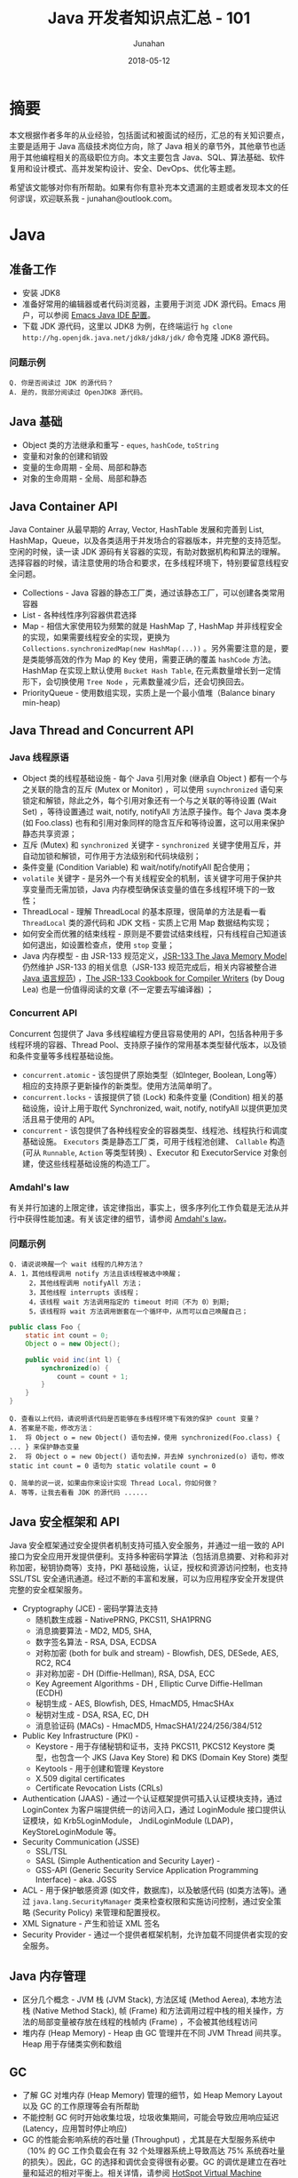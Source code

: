 # -*- mode: org; coding: utf-8; -*-
#+TITLE:              Java 开发者知识点汇总 - 101
#+AUTHOR:         Junahan
#+EMAIL:             junahan@outlook.com 
#+DATE:              2018-05-12
#+LANGUAGE:    CN
#+OPTIONS:        H:3 num:t toc:t \n:nil @:t ::t |:t ^:t -:t f:t *:t <:t
#+OPTIONS:        TeX:t LaTeX:t skip:nil d:nil todo:t pri:nil tags:not-in-toc
#+INFOJS_OPT:   view:nil toc:nil ltoc:t mouse:underline buttons:0 path:http://orgmode.org/org-info.js
#+LICENSE:         CC BY 4.0

* 摘要
本文根据作者多年的从业经验，包括面试和被面试的经历，汇总的有关知识要点，主要是适用于 Java 高级技术岗位方向，除了 Java 相关的章节外，其他章节也适用于其他编程相关的高级职位方向。本文主要包含 Java、SQL、算法基础、软件复用和设计模式、高并发架构设计、安全、DevOps、优化等主题。

希望该文能够对你有所帮助。如果有你有意补充本文遗漏的主题或者发现本文的任何谬误，欢迎联系我 - junahan@outlook.com。

* Java
** 准备工作
- 安装 JDK8
- 准备好常用的编辑器或者代码浏览器，主要用于浏览 JDK 源代码。Emacs 用户，可以参阅 [[https://github.com/junahan/junahan-emacs/blob/master/docs/java-ide.org][Emacs Java IDE 配置]]。
- 下载 JDK 源代码，这里以 JDK8 为例，在终端运行 =hg clone http://hg.openjdk.java.net/jdk8/jdk8/jdk/= 命令克隆 JDK8 源代码。

*** 问题示例
#+BEGIN_EXAMPLE
Q. 你是否阅读过 JDK 的源代码？
A. 是的，我部分阅读过 OpenJDK8 源代码。
#+END_EXAMPLE

** Java 基础
- Object 类的方法继承和重写 - =eques=, =hashCode=, =toString=
- 变量和对象的创建和销毁
- 变量的生命周期 - 全局、局部和静态
- 对象的生命周期 - 全局、局部和静态

** Java Container API
Java Container 从最早期的 Array, Vector, HashTable 发展和完善到 List, HashMap，Queue，以及各类适用于并发场合的容器版本，并完整的支持范型。空闲的时候，读一读 JDK 源码有关容器的实现，有助对数据机构和算法的理解。选择容器的时候，请注意使用的场合和要求，在多线程环境下，特别要留意线程安全问题。
- Collections - Java 容器的静态工厂类，通过该静态工厂，可以创建各类常用容器
- List - 各种线性序列容器供君选择
- Map - 相信大家使用较为频繁的就是 HashMap 了, HashMap 并非线程安全的实现，如果需要线程安全的实现，更换为 =Collections.synchronizedMap(new HashMap(...))= 。另外需要注意的是，要是类能够高效的作为 Map 的 Key 使用，需要正确的覆盖 =hashCode= 方法。HashMap 在实现上默认使用 =Bucket Hash Table=, 在元素数量增长到一定情形下，会切换使用 =Tree Node= ，元素数量减少后，还会切换回去。
- PriorityQueue - 使用数组实现，实质上是一个最小值堆（Balance binary min-heap) 

** Java Thread and Concurrent API
*** Java 线程原语
- Object 类的线程基础设施 - 每个 Java 引用对象 (继承自 Object ) 都有一个与之关联的隐含的互斥 (Mutex or Monitor) ，可以使用 =suynchronized= 语句来锁定和解锁，除此之外，每个引用对象还有一个与之关联的等待设置 (Wait Set) ，等待设置通过 wait, notify, notifyAll 方法原子操作。每个 Java 类本身 (如 Foo.class) 也有和引用对象同样的隐含互斥和等待设置，这可以用来保护静态共享资源；
- 互斥 (Mutex) 和 =synchronized= 关键字 - =synchronized= 关键字使用互斥，并自动加锁和解锁，可作用于方法级别和代码块级别；
- 条件变量 (Condition Variable) 和 wait/notify/notifyAll 配合使用；
- =volatile= 关键字 - 是另外一个有关线程安全的机制，该关键字可用于保护共享变量而无需加锁，Java 内存模型确保该变量的值在多线程环境下的一致性；
- ThreadLocal - 理解 ThreadLocal 的基本原理，很简单的方法是看一看 =ThreadLocal= 类的源代码和  JDK 文档 - 实质上它用 Map 数据结构实现；
- 如何安全而优雅的结束线程 - 原则是不要尝试结束线程，只有线程自己知道该如何退出，如设置检查点，使用 =stop= 变量；
- Java 内存模型 - 由 JSR-133 规范定义，[[http://www.cs.umd.edu/~pugh/java/memoryModel/][JSR-133 The Java Memory Model]] 仍然维护 JSR-133  的相关信息（JSR-133 规范完成后，相关内容被整合进[[https://docs.oracle.com/javase/specs/jls/se8/html/index.html][ Java 语言规范]]) ，[[http://gee.cs.oswego.edu/dl/jmm/cookbook.html][The JSR-133 Cookbook for Compiler Writers]] (by Doug Lea) 也是一份值得阅读的文章 (不一定要去写编译器) ；

*** Concurrent API
Concurrent 包提供了 Java 多线程编程方便且容易使用的 API，包括各种用于多线程环境的容器、Thread Pool、支持原子操作的常用基本类型替代版本，以及锁和条件变量等多线程基础设施。
- =concurrent.atomic= - 该包提供了原始类型（如Integer, Boolean, Long等）相应的支持原子更新操作的新类型。使用方法简单明了。
- =concurrent.locks= - 该报提供了锁 (Lock) 和条件变量 (Condition) 相关的基础设施，设计上用于取代 Synchronized, wait, notify, notifyAll 以提供更加灵活且易于使用的 API。
- =concurrent= - 该包提供了各种线程安全的容器类型、线程池、线程执行和调度基础设施。 =Executors= 类是静态工厂类，可用于线程池创建、 =Callable= 构造 (可从 =Runnable=, =Action= 等类型转换) 、Executor 和 ExecutorService 对象创建，使这些线程基础设施的构造工厂。

*** Amdahl's law
有关并行加速的上限定律，该定律指出，事实上，很多序列化工作负载是无法从并行中获得性能加速。有关该定律的细节，请参阅 [[https://en.wikipedia.org/wiki/Amdahl%2527s_law][Amdahl's law]]。

*** 问题示例
#+BEGIN_EXAMPLE
Q. 请说说唤醒一个 wait 线程的几种方法？
A. 1，其他线程调用 notify 方法且该线程被选中唤醒；
     2，其他线程调用 notifyAll 方法；
     3，其他线程 interrupts 该线程；
     4，该线程 wait 方法调用指定的 timeout 时间（不为 0）到期;
     5，该线程将 wait 方法调用嵌套在一个循环中，从而可以自己唤醒自己；
#+END_EXAMPLE

#+BEGIN_SRC java
  public class Foo {
      static int count = 0;
      Object o = new Object();
      
      public void inc(int l) {
          synchronized(o) {
              count = count + 1;
          }
      }
  }
#+END_SRC
#+BEGIN_EXAMPLE
Q. 查看以上代码，请说明该代码是否能够在多线程环境下有效的保护 count 变量？
A. 答案是不能，修改方法：
1.  将 Object o = new Object() 语句去掉，使用 synchronized(Foo.class) { ... } 来保护静态变量
2.  将 Object o = new Object() 语句去掉，并去掉 synchronized(o) 语句，修改 static int count = 0 语句为 static volatile count = 0
#+END_EXAMPLE
#+BEGIN_EXAMPLE
Q. 简单的说一说，如果由你来设计实现 Thread Local，你如何做？
A. 等等，让我去看看 JDK 的源代码 ......
#+END_EXAMPLE
** Java 安全框架和 API 
Java 安全框架通过安全提供者机制支持可插入安全服务，并通过一组一致的 API 接口为安全应用开发提供便利。支持多种密码学算法（包括消息摘要、对称和非对称加密，秘钥协商等）支持，PKI 基础设施，认证，授权和资源访问控制，也支持 SSL/TSL 安全通讯通道。经过不断的丰富和发展，可以为应用程序安全开发提供完整的安全框架服务。
- Cryptography (JCE) - 密码学算法支持
 - 随机数生成器 - NativePRNG, PKCS11, SHA1PRNG
 - 消息摘要算法 - MD2, MD5, SHA, 
 - 数字签名算法 - RSA, DSA, ECDSA
 - 对称加密 (both for bulk and stream) - Blowfish, DES, DESede, AES, RC2, RC4
 - 非对称加密 - DH (Diffie-Hellman), RSA, DSA, ECC
 - Key Agreement Algorithms - DH , Elliptic Curve Diffie-Hellman (ECDH) 
 - 秘钥生成 - AES, Blowfish, DES, HmacMD5, HmacSHAx
 - 秘钥对生成 - DSA, RSA, EC, DH
 - 消息验证码 (MACs) - HmacMD5, HmacSHA1/224/256/384/512
- Public Key Infrastructure (PKI) - 
 - Keystore - 用于存储秘钥和证书，支持 PKCS11, PKCS12 Keystore 类型，也包含一个 JKS (Java Key Store) 和 DKS (Domain Key Store) 类型
 - Keytools - 用于创建和管理 Keystore
 - X.509 digital certificates
 - Certificate Revocation Lists (CRLs)
- Authentication (JAAS) - 通过一个认证框架提供可插入认证模块支持，通过 LoginContex 为客户端提供统一的访问入口，通过 LoginModule 接口提供认证模块，如 Krb5LoginModule， JndiLoginModule (LDAP)， KeyStoreLoginModule 等。
- Security Communication (JSSE)
 - SSL/TSL
 - SASL (Simple Authentication and Security Layer) - 
 - GSS-API (Generic Security Service Application Programming Interface) - aka. JGSS
- ACL -  用于保护敏感资源 (如文件，数据库)，以及敏感代码 (如类方法等)。通过 =java.lang.SecurityManager= 类来检查权限和实施访问控制，通过安全策略 (Security Policy) 来管理和配置授权。
- XML Signature - 产生和验证 XML 签名
- Security Provider - 通过一个提供者框架机制，允许加载不同提供者实现的安全服务。

** Java 内存管理
- 区分几个概念 - JVM 栈 (JVM Stack), 方法区域 (Method Aerea), 本地方法栈 (Native Method Stack), 帧 (Frame) 和方法调用过程中栈的相关操作，方法的局部变量被存放在线程的栈帧内 (Frame) ，不会被其他线程访问
- 堆内存 (Heap Memory) - Heap 由 GC 管理并在不同 JVM Thread 间共享。Heap 用于存储类实例和数组

** GC
- 了解 GC 对堆内存 (Heap Memory) 管理的细节，如 Heap Memory Layout 以及 GC 的工作原理等会有所帮助
- 不能控制 GC 何时开始收集垃圾，垃圾收集期间，可能会导致应用响应延迟 (Latency，应用暂时停止响应)
- GC 的性能会影响系统的吞吐量 (Throughput) ，尤其是在大型服务系统中（10% 的 GC 工作负载会在有 32 个处理器系统上导致高达 75% 系统吞吐量的损失）。因此，GC 的选择和调优会变得很有必要。GC 的调优是建立在吞吐量和延迟的相对平衡上。相关详情，请参阅 [[https://docs.oracle.com/javase/8/docs/technotes/guides/vm/gctuning/toc.html][HotSpot Virtual Machine Garbage Collection Tuning Guide]]

** Java IO/NIO
** TODO JPA 和 ORM

** TODO JMS 和 消息队列
** TODO JTA
** TODO Java Web

** TODO Frameworks
- Spring Boot
- Struts2
- Guice
- Shiro
- Kafka
- Redis
** TODO MISC
*** TODO JMH - JVM 基准测试工具 - JMH is a Java harness for building, running, and analysing nano/micro/milli/macro benchmarks written in Java and other languages targetting the JVM.
*** TODO Zipkin - a distributed tracing system.
** JVM

** 问题示例
*** 示例 I
基于如下 Java 代码回答问题。
#+BEGIN_SRC java
  class ClassA {
      public Integer doSomething() {
          int i = 0;  //@1
          ClassB cb = new ClassB();  //@2
          Integer r = cb.doAnything(i);  //@3
          return r;  //@4
      }  

      public void static main(String[] args) {
          ClassA ca = new ClassA();
          Integer r = ca.doSomething();
          //...
      }
  }

  class ClassB {
      public Integer doAnything(int seed) { 
          // do anything here.
      }
  }
#+END_SRC

#+BEGIN_EXAMPLE
Q. 请分别简单的回答当程序执行到@1, @2, @3, @4 行结束处，Java 内存堆栈 (Stack)，堆 (Heap) 分别发生了什么？
A. @1 处，变量 i 被初始化并压入 doSomething 方法栈帧；
     @2 处，在堆中创建并初始化 ClassB 实例并将该实例的引用变量 cb 压入堆栈；
     @3 处，为 cb.doAnything 方法调用创建栈帧，执行该方法并把返回结果 r 压入 doSomething 方法操作数栈；
     @4 处，弹出 doSomething 方法栈帧，完成对该栈帧内存的回收，返回结果的值压入 main 方法操作数栈；

Q. 如果由你来设计一个 Java 垃圾处理器，当 doSomething 方法调用结束后，有何方法可以高效的回收 ClassB 实例内存？（这里请允许面试官去喝杯咖啡，你先想一想。）
A. 先跳过吧，让我好好想一想，随后回答您 ......
#+END_EXAMPLE

* SQL
** SQL 基础
1. SQL basic principle
2. SQL standard statement
3. Index and Performance
 - Index primary/foreign key
 - Index frequency usage column in where sub statement
 - Index unique column
4. RDBM design normalization
 - 1NF - Eliminate repeating groups in individual tables; Create a separate table for each set of related data; Identify each set of related data with a primary key. 
 - 2NF - 1NF + every non-prime attribute of the relation is dependent on the whole of every candidate key.
 - 3NF - 2NF + all the attributes in a table are determined only by the candidate keys of that relation and not by any non-prime attributes. 3NF is designed to minimize storage costs. 3NF data modeling was ideal for OLTP application.

** SQL 事务

** Mysql

* 数据结构和算法分析
了解一些基本的数据结构，基础算法和算法分析。

** 数据结构
- List - Array, Sequential List, Linked List, Stack, Queue.
- Binary Tree - Full Binary Tree, Complete Binary Tree, Balance Binary Heap.
- Tree - 树形数据结构被用于大型数据库索引。如 B/B+树等。
- Graph - N/A.

** 算法分析
*** 排序算法
记住一个事实 - 排序算法的最差和平均时间代价为 O(n*log(n))。

排序涉及到比较操作和交换操作，因此在分析的时候要考虑到两种操作的时间代价，有的排序算法要求的交换次数比其他排序算法多。
- 三种时间代价均为 O(n^2) 的排序算法 - 插入排序、起泡排序和选择排序，但插入排序在序列基本有序的情况下，最优代价是 O(n)，该特性经常用于优化其他算法。
- Shell 排序的思想，利用插入排序最佳时间代价 O(n) 的特性，通过将序列递归分组并使用插入排序对分组分别排序的方法，将时间平均时间代价降低为 O(n^1.5)
- 快速排序使用分治法的思想，通过选择一个轴值将待排序序列一分为二，并将小于轴值的结点移动至轴值左侧，大于轴值的结点移动至轴值的右侧，然后分别对分割后的两个子序列使用相同的快速排序算法，通过递归调用，直至剩下一个元素为止。快速排序平均时间代价是 O(n*log(n))，但最坏情形下是 O(n^2)，只不过最坏情况通常出现机会比较小。
- 归并排序仍然使用分治法的思想，将带排序序列分成两个等长的序列，并对分别对两个等长序列进行排序，然后合并两个序列，通过递归的方法，直至子序列长度为 1 为止。归并排序平均时间代价和最坏时间代价均为 O(n*log (n))。
- 堆排序，使用堆数据结构对待排序序列进行排序，该排序算法的最优/最差/平均时间代价均为 O(n*log(n))。

*** 检索算法
- 对一个没有排序的序列进行检索的平均和最差时间代价是 O(n)。
- 对一个有序序列进行检索可以使用二分法和字典检索方法。
- 集合检索是一种特殊情况，用于确定一个值是不是某一个集合中的元素。通过引入适当的索引可以很好的解决该类问题，例如，用于检索文档的位向量方法，倒排索引，以及如 [[https://en.wikipedia.org/wiki/Bloom_filter][Bloom Filter]] 索引。
- 散列方法，散列方法高速有效，但无法适用于范围搜索以及顺序访问的情形。

*** 索引
- 线性索引 - 简单的线性排序索引，问题在于无法高效的应对数据更新的情形，适用于静态数据。
- 散列索引 - 基于散列方法的索引，不适用于范围搜索以及需要顺序访问的情形。
- 树形索引 - 树形索引技术一般被应用于大型数据库索引，如 B/B+ 树形索引。B/B+ 树索引的检索、插入和删除记录的渐近时间代价是 O(log(n))。

* 软件复用和设计模式
** 软件复用方式
- 继承 (Inherit) - 面向对象的复用模式之一，通过类的继承结合多态实现复用。
- 设计模式 (Design Pattern) - 面向对象的复用模式，利用面向对象语言的特性，总结重复出现的良好设计并命名和归类以便于交流。
- 组合 (Component) - 更为普遍的软件复用方式，不仅仅局限于面向对象的编程。
- [[https://en.wikipedia.org/wiki/Generic_programming][范型编程 (Generic)]] - 一种计算机编程风格，类型被参数化并允许在需要的时候指定类型并初始化，从而使得算法和功能可以适用于多种类型且避免为每种类型分别编码。如 C++ 的容器库和 Java 的容器库。
- [[https://en.wikipedia.org/wiki/Aspect-oriented_programming][面向切面编程 (AOP)]] - 通过定义一个切面的方式，为已有的代码添加额外的行为而无需修改已有代码。
- 库和框架 - 组织良好的一系列可复用软件组件。

** 面向对象
- 继承 - isA 和 asA 的区别。
- 封装 - 隐藏数据和实现，控制变量和方法的可见范围。
- 多态 - 也称为后期绑定的基本概念和运行原理。

** 设计模式
Design patterns were originally grouped into the categories: creational patterns, structural patterns, and behavioral patterns, and described using the conceptions of delegation, aggregation, and consultation. Another classification has also introduced the notion of architectural design pattern that may be applied at the architecture level such as MVC pattern.

- 重点了解几个常用的[[https://en.wikipedia.org/wiki/Software_design_pattern][设计模式]] , 如 Factory, Builder, Adapter, Visit 等。
- 对于[[https://en.wikipedia.org/wiki/Concurrency_pattern][并发模式]], 如 Lock, Thread Pool, Scheduler, Thread-local 等，看看 Java Concurrent 的设计，基本也就有了。
- 对于[[https://en.wikipedia.org/wiki/Architectural_pattern][架构风格和模式]] , 主要了解 [[https://en.wikipedia.org/wiki/Model-view-controller][MVC]] , DI, [[https://en.wikipedia.org/wiki/Aspect-oriented_programming][AOP]], [[http://microservices.io/patterns/microservices.html][MSA (Micro Service Architecture)]] 等。

* 系统架构
1. Challenge - high concurrency, high availability, low latency
2. Horizontal Scalability - meet high concurrent challenge
 - AFAP stateless service
 - No dependences in same layer (Horizontal)
 - Leverage lower layer distribution cache service for stateful session context - move state from front layers to lower layer dedicate system
 - Automation deployment
3. Low latency - 快速响应用户请求，和高并发不同，这个指标强调的是用户的响应时间，需要在纵向上进行端到端的优化

** SOA
** Microservices
** Service Mesh

* 分布式服务架构和治理
** Dubbo
- Alibaba opensource framework as apache project.
- A generic distribution framework

** Spring Cloud
- 

** OSGi Framework
- Using zookeeper as distribution service register.

* 系统安全
建议参阅 OWASP 有关安全的指引，例如 OWASP Top 10 项目所列举的一些有关安全威胁，OWASP 也提供详细的有关 Web、Mobile 及其他方面有关安全的指引。

** OWASP Top 10 2017
- A1 注入 :: 将不受信任的数据作为命令或查询的一部分发送到解析器时，会产生诸如 SQL 注入、NoSQL 注入、OS 注入和 LDAP 注入的注入缺陷。攻击者的恶意数据可以诱使解析器在没有适当授权的情况下执行非预 期命令或访问数据。
- A2 失效的身份认证 :: 通常，通过错误使用应用程序的身份认证和会话管理功能，攻击者能够破译密码、密钥或会话令牌，或者利用其它开发缺陷来暂时性或永久性冒充其他用户的身份。
- A3 敏感数据泄漏 :: 许多 Web 应用程序和 API 都无法正确保护敏感数据，例如：财务数据、医疗数据和 PII 数据。攻击者可以通过窃取或修改未加密的数据来试试信用卡诈骗、身份盗窃或其他犯罪行为。未加密的敏感数据容易收到破坏，因此，我们需要对敏感数据加密，这些数据包括：传输过程中的数据、存储的数据以及浏览器的交互数据。
- A4 XML 外部实体 (XXE) :: 许多较早的或配置错误的XML处理器评估了XML文件中的外部实体引用。攻击者可以利用外部实体窃取使用URI文件处理器的内部文件和共享文件、监听内部扫描端口、执行远程代码和实施拒绝服务攻击。
- A5 失效的访问控制 :: 未对通过身份验证的用户实施恰当的访问控制。攻击者可以利用这些缺陷访问未经授权的功能或数据，例如：访问其他用户的账户、查看敏感文件、修改其他用户的数据、更改访问权限等。
- A6 安全配置错误 :: 安全配置错误是最常见的安全问题，这通常是由于不安全的默认配置、不完整的临时配置、开源云 存储、错误的 HTTP 标头配置以及包含敏感信息的详细错误信息所造成的。因此，我们不仅需要对所 有的操作系统、框架、库和应用程序进行安全配置，而且必须及时修补和升级它们。
- A7 跨站脚本 (XSS) :: 当应用程序的新网页中包含不受信任的、未经恰当验证或转义的数据时，或者使用可以创建 HTML或 JavaScript 的浏览器 API 更新现有的网页时，就会出现 XSS 缺陷。XSS 让攻击者能够在受害者的浏览器 中执行脚本，并劫持用户会话、破坏网站或将用户重定向到恶意站点。
- A8 不安全的反序列化 :: 不安全的反序列化会导致远程代码执行。即使反序列化缺陷不会导致远程代码执行，攻击者也可以利用它们来执行攻击，包括:重播攻击、注入攻击和特权升级攻击。
- A9 使用含有已知漏洞的组件 :: 组件(例如:库、框架和其他软件模块)拥有和应用程序相同的权限。如果应用程序中含有已知漏洞的组件被攻击者利用，可能会造成严重的数据丢失或服务器接管。同时，使用含有已知漏洞的组 件的应用程序和API可能会破坏应用程序防御、造成各种攻击并产生严重影响。
- A10 不足的日志记录和监控 :: 不足的日志记录和监控，以及事件响应缺失或无效的集成，使攻击者能够进一步攻击系统、保持持续性或转向更多系统，以及篡改、提取或销毁数据。大多数缺陷研究显示，缺陷被检测出的时间超过 200 天，且通常通过外部检测方检测，而不是通过内部流程或监控检测。

** OWASP Mobile Top 10 2016
- M1 平台使用不当 :: 这个类别包括平台功能的滥用，或未能使用平台的安全控制。它可能包括 Android intent 、平台权限、TouchID 误用、密钥链 (KeyChain) 、或是移动操作系统中的其他一些安全控制。
- M2 不安全的数据存储 :: 这个新的类别是《2014 年版十大移动安全威胁》中 M2 和 M4 的组合。这个类别包括不安全的数据存储和非故意的数据泄漏。
- M3 不安全的通讯 :: 这个类别包括不健全的握手通讯过程、SSL 版本的不正确使用、脆弱协议、敏感信息的明文传输，等等。
- M4 不安全的身份验证 :: 这个类别包括对终端用户身份验证或坏的会话管理的一件。包括：
 - 当被要求时，没有对所有用户进行身份识别。
 - 当被要求是，没有保持对用户身份的确认。
 - 会话管理中的漏洞。
- M5 加密不足 :: 代码使用加密技术对敏感信息资产进行加密。然而，加密技术的应用在某种程 度上是不足的。需要注意的是，任何与 TLS 或 SSL 有关的内容调整至 M3 中。此外，如果应用程序在它应当使用加密技术时而没有成功使用，该类问题可能属 于 M2。本类别是在尝试使用加密技术时，却又没有成功使用的问题。
- M6 不安全的授权 :: 这个类别包括任何失败的授权行为 ( 例如:在客户端的授权决策、强迫浏览等。) 。它有别于身份验证问题 ( 例如:设备注册、用户标识等 ) 。
- M7 客户端代码质量问题 :: 这个类别曾经是“通过不可信的输入做出安全决定”，是我们较少使用的类别 之一。这将包括全部的移动客户端代码级别开发问题。
- M8 代码篡改 :: 本类别包括二进制修补、 本地资源修改、 方法钩用、方法调整和动态内存修改。
- M9 逆向工程 :: 本类别包含对核心二进制代码的分析，以确定它的源代码、 库文件、 算法和 其他资产。比如:IDA Pro、Hopper、 otool 和其他二进制检验工具，使攻击者能洞察到应用程序内部的工作原理。这可用于在应用程序中发现其他漏洞， 并可揭露有关后端服务器、加密常数、密码以及知识产权的信息。
- M10 无关的功能 :: 通常，开发人员不会打算将隐藏地后门程序功能或其他内部开发安全控件发布到生产环境中。例如:开发人员可能在一个混合应用程序中无意包含了一个作 为注释的密码。另一个例子包括在测试阶段禁用了双因子身份验证。

** Security Penetration Testing
- 一般而言，由外部安全测试专家从外部进行安全渗透测试
- 测试案例基本上会遵循 OWASP 有关安全的指引
- 如果是针对有 Web 界面的应用，可以通过安全扫描工具自动执行测试
- 如果 Web 端服务只有 Restful 风格的 API (如今比较流行)，则需要手动测试
- 测试一般而言会导致脏数据入库甚至会可能会导致数据不一致情形，因此通常会在和生产环境相似的测试环境进行，但这会由于生产环境的不同配置导致生产环境可能存在潜在安全威胁。生产环境准备好，还没有投入正式使用前，可以做这样的测试，一旦生产环境投入使用，这类测试不宜在生产环境进行

** WEB Automation Test
- Selenium for web automation
- IBM Scanner

** Mobile Automation Test
- Appium - both for Android and iOS
- KeepItFunctional - for iOS
- Selendroid - for Android

* DevOps
基本指导思想 - 开发运维一体化，快速迭代、持续集成、持续交付。

1. 采用敏捷开发过程 - 快速迭代 - Feature Planning > Story > Design > Implement > Testing > Release
2. 持续集成 (Continues Integration) - Nightly build and automation integration testing (Jenkins)
3. 持续交付 (Continues Deployment) - 
4. System health monitoring and alarm
 - Database
 - Cache server
 - RPC
 - Web
 - Machine level - CPU, Memory, Storage usage
5. 运维事件快速响应
 - Perfect Process

** MISC
- 开发可维护代码 - 代码风格、注释、文档和重构
- Automation Unit Test - coverage >= 80%
- Automation integration testing - for web and mobile App
- Automation building and unit testing
- Peer code review

** Tool Chain
- Code - code development and review, source code management tools, code merging - Git/Gitlab
- Build - continuous integration tools, build status - Jenkins/Maven/Gradle/Make
- Test - continuous testing tools that provide feedback on business risks - Unit/Selenium
- Package - artifact repository, application pre-deployment staging
- Release - change management, release approvals, release automation
- Configure - infrastructure configuration and management, Infrastructure as Code tools - Puppet/Chef/Docker/Kubernetes
- Monitor - applications performance monitoring, end–user experience

* 优化
优化是一个很宽泛的概念，在这里，我们特指团队或者组织，为特定产品或者服务，以特定目标为导向而采取措施的过程。例如，用户体验优化、业务功能优化、系统性能优化等。优化通常依赖数据，伴随着问题的发现和以目标为导向。

** 挑战
- Factors without data - fashion, competitor data, etc.
- Data distribution is not stable - change with time, for example - fashion.
- Confusing the factors - Measure (what we take) itself change the result and the data what we collection including the confusing data. That lead to a risk - the result  deviate from under trues.
- Data Collection - 无论采用何种方法，数据是推动优化的前提，如何收集高质量的数据某种意义上是优化的关键。

** 优化框架
1. Goal - 
 - 目标驱动 - 如提升商品推荐性能
 - 问题驱动 - 如发现或者解决问题
2. Matrix - 具体的可以度量的指标
 - Conversion Rate of Product Recommendation
 - Page Conversion Rate
 - Page Residence Time
 - Order / Payment Rate
 - Activity User - by Day/Month
3. 改进措施和方案
 - 改变 UI layout
 - 引进新的产品推荐算法
4. 评价和反馈
 - Do A/B testing - A/B 测试有助于在相同的条件下（相同时间段，用户同分布）评价方案的影响。也需要注意 A/B  测试要求尽可能随机挑选用户以满足用户同分布的对比要求，统计样本规模也需要保持适中
 - 数据收集和分析 - 采用统计学方法或者 ML 方法等
 - 结论和反馈 - 针对改进措施和方案效果的评价结论和反馈，作为下一轮改进的输入

** 方法论
- 直觉 - 依赖于天才的直觉
- 统计学方法
 - Data Collection - Access log, APP log, System log
 - Data Analysis - Statistic Diagram - Heat Map, Distribution Diagram, ECHARTS
- Machine Learning - 时髦的方法，帮助我们从一大堆数据中寻找关联和模式
 - Data Collection - 和统计学方法一样，ML 甚至需要更多数据
 - ML Model - 建立 ML 模型
 - Training - 训练网络
 - 推理预测 - 发现问题

** 优化内容示例
*** 用户体验优化
- UI 布局
- 提升商品推荐系统的准确度和转化率
- 广告对用户体验的影响

*** 业务过程优化
- 优化业务过程资源配备以快速响应用户需求
- 优化运维监控事件处理以快速发现和响应告警事件

*** 系统性能优化
- 系统可用性 - 以可用性为目标，优化系统的可用性配置
- 系统并发吞吐量 - 以并发吞吐量为目标，优化系统高并发条件下的性能
- 快速响应 - 以快速响应用户请求为目标，优化系统的性能

** Monitoring System
系统的优化和治理离不开监控系统，一些框架如 Dubbo, Spring Boot, OSGi Framework 都内置针对系统监控的机制。

*** [[https://prometheus.io][Prometheus]]
From metrics to insight, power your metrics and alerting with a leading open-source monitoring solution.

** Tracing System
*** 什么是 End-to-end Tracing System
End-to-end Tracing System 是指一套能够穿透业务系统前后端的业务日志及分析系统。其特点是能够有效的穿透整个业务系统，从最前端的业务开始一直到最后端的数据逻辑层。该系统能够带来的好处包括：
1. 能够有效的关联整个业务，有助于收集到高质量数据并为数据分析带来便利；
2. 有助于跟踪系统每个部分的性能；
3. 有助于识别和发现系统问题；
4. 有助于识别和发现安全攻击；

*** 建立的方法
建立这样的一套系统并不容易，需要业务设计开发上的协调一致，通常发生的情形时，前段业务系统为用户的访问创建了一个唯一标示（例如访问令牌），而到后端的业务日志中却并不记录该标示，从而无法使用该标示穿透整个业务系统日志记录。
- 协调整个前后端业务系统使用一个唯一标示（如访问令牌），并包含该唯一标示进入业务日志系统中，技术上可以是需要手动将唯一标示编码进入业务日志 (如提供统一的用于 Tracing System 库)，也可以是自动注入的方式加入业务日志系统（如使用 [[https://en.wikipedia.org/wiki/Aspect-oriented_programming][AOP]] 技术提供 Tracing System 注入切面）。
- 自动收集 Tracing System 日志并导入一个日志分析系统进行分析；
- 提供 Tracing System 数据访问用户接口，为数据分析员和相关人员提供一致的访问入口；
- 提供符合规范 (如 [[http://opentracing.io][OpenTracing]]) 的实现以向 Tracing System 上报相关数据；

*** 技术和工具
1. Dapper - 
3. [[https://zipkin.io][Zipkin]] - a distributed tracing system.
5. [[https://github.com/sourcegraph/appdash][Appdash]] - Appdash is an application tracing system for Go, based on Google's Dapper and Twitter's Zipkin.
7. HTrace - 
9. X-Trace - 
11. [[http://opentracing.io][OpenTracing]] - Vendor-neutral APIs and instrumentation for distributed tracing.
13. ML 技术，可以对 Tracking Log 建立 ML Model 进行训练和预测。

* 参考文献
1. W3school SQL 教程,  http://www.w3school.com.cn/sql/.
2. JDK API Document, https://docs.oracle.com/javase/8/docs/api/index.html.
3. OpenJdk Home, http://openjdk.java.net/projects/jdk8/.
4. HotSport VM Garbage Collection Tuning Guide, https://docs.oracle.com/javase/8/docs/technotes/guides/vm/gctuning/toc.html.
5. Java Language Specification for JSE8, https://docs.oracle.com/javase/specs/jls/se8/html/index.html.
6. JSR-133 Cookbook, http://gee.cs.oswego.edu/dl/jmm/cookbook.html.
7. Java 多线程编程, [美] Bil Lewis, Daniel J. Berg 著，关欣、史宗海等译，电子工业出版社出版，2000.
8. Amdahl's law, https://en.wikipedia.org/wiki/Amdahl%27s_law
9. 数据结构与算法分析（Java 版本）, [美] Clifford A. Shaffer 著，张铭、刘晓丹译，电子工业出版社出版，2001.
13. Design Patterns, https://www.oodesign.com.
14. Software Design Pattern, https://en.wikipedia.org/wiki/Software_design_pattern.
15. Architectural Pattern, https://en.wikipedia.org/wiki/Architectural_pattern.
17. MSA, http://microservices.io/patterns/microservices.html.
19. OWASP Top 10, https://www.owasp.org/index.php/Category:OWASP_Top_Ten_Project.
21. OWASP Mobile Top 10, https://www.owasp.org/index.php/Mobile_Top_10_2016-Top_10.
23. OWASP China Projects, http://www.owasp.org.cn/owasp-project.
25. DevOps, https://en.wikipedia.org/wiki/DevOps.
27. aosd.net, http://aosd.net.
29. Aspectj Home, http://www.eclipse.org/aspectj/.
31. Aspect-oriented programming, https://en.wikipedia.org/wiki/Aspect-oriented_programming.
33. AOP (面向切面编程), https://baike.baidu.com/item/AOP/1332219.
35. Storm, http://storm.apache.org.
37. Logstash, https://www.elastic.co/products/logstash.
39. Bloom Filter, https://en.wikipedia.org/wiki/Bloom_filter.
41. Dubbo Document, http://dubbo.incubator.apache.org/books/dubbo-user-book/.
43. Introduction to Dubbo, http://www.baeldung.com/dubbo.
47. HTML5 设计原则, http://javatar.iteye.com/blog/949390.
49. Java NIO Tutorial, http://tutorials.jenkov.com/java-nio/index.html.
51. Thread Compatible, https://www.ibm.com/developerworks/library/j-jtp09263/.
53. JMH Tutorials, http://tutorials.jenkov.com/java-performance/jmh.html.
55. JMH Samples, http://hg.openjdk.java.net/code-tools/jmh/file/tip/jmh-samples/src/main/java/org/openjdk/jmh/samples/.
57. Google Dapper, http://research.google.com/pubs/pub36356.html.
59. Zipkin Home, http://zipkin.io.
61. OpenTracing Home, http://opentracing.io.
63. OpenTracing Document, https://wu-sheng.gitbooks.io/opentracing-io/content/.
67. Prometheus Home, https://prometheus.io.
69. Envoy Home, https://www.envoyproxy.io.
71. JTA, http://www.oracle.com/technetwork/java/javaee/jta/index.html.
73. Atomikos, https://www.atomikos.com/Main/WebHome.
75. BTM, https://github.com/bitronix/btm.
77. Narayana, http://narayana.io.
79. JEE 8 Tutorial, https://javaee.github.io/tutorial/toc.html.
81. Distributed Transaction Processing: The XA Specification, http://pubs.opengroup.org/onlinepubs/009680699/toc.pdf.

#+BEGIN_QUOTE
本作品采用[[http://creativecommons.org/licenses/by/4.0/][知识共享署名 4.0 国际许可协议]]进行许可。
#+END_QUOTE

